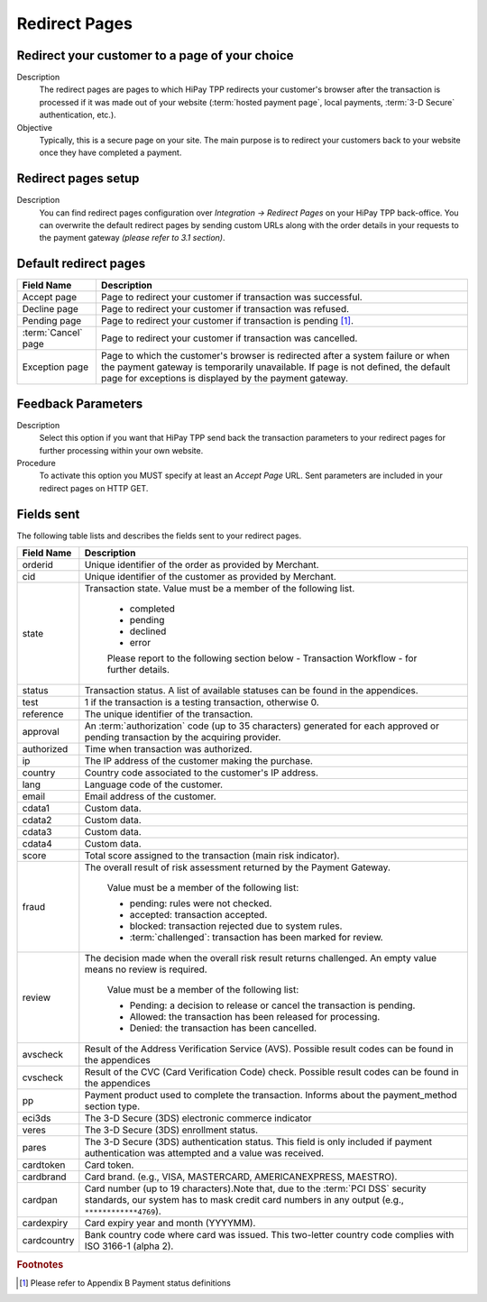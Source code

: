 .. _Chap5-RedirectPages:

==============
Redirect Pages
==============

-----------------------------------------------
Redirect your customer to a page of your choice
-----------------------------------------------

Description
  The redirect pages are pages to which HiPay TPP redirects your customer's browser after
  the transaction is processed if it was made out of your website (:term:`hosted payment page`,
  local payments, :term:`3-D Secure` authentication, etc.).

Objective
  Typically, this is a secure page on your site. The main purpose is to redirect
  your customers back to your website once they have completed a payment.

--------------------
Redirect pages setup
--------------------

Description
  You can find redirect pages configuration over *Integration -> Redirect Pages* on your HiPay TPP back-office.
  You can overwrite the default redirect pages by sending custom URLs along with the order details in
  your requests to the payment gateway *(please refer to 3.1 section)*.

----------------------
Default redirect pages
----------------------

===================== 	===============================================================================================================================================================================================================================
Field Name        		Description
===================== 	===============================================================================================================================================================================================================================
Accept page				Page to redirect your customer if transaction was successful.
Decline page			Page to redirect your customer if transaction was refused.
Pending page			Page to redirect your customer if transaction is pending [1]_.
:term:`Cancel` page		Page to redirect your customer if transaction was cancelled.
Exception page			Page to which the customer's browser is redirected after a system failure or when the payment gateway is temporarily unavailable. If page is not defined, the default page for exceptions is displayed by the payment gateway.
=====================  	===============================================================================================================================================================================================================================

-------------------
Feedback Parameters
-------------------

Description
  Select this option if you want that HiPay TPP send back the transaction parameters to your redirect pages
  for further processing within your own website.

Procedure
  To activate this option you MUST specify at least an *Accept Page* URL.
  Sent parameters are included in your redirect pages on HTTP GET.

-----------
Fields sent
-----------

The following table lists and describes the fields sent to your redirect pages.

========================== 	=================================================================================================================================================================================
Field Name        			Description
========================== 	=================================================================================================================================================================================
orderid						Unique identifier of the order as provided by Merchant.
cid							Unique identifier of the customer as provided by Merchant.
state						Transaction state. Value must be a member of the following list.

							- completed
							- pending
							- declined
							- error


							Please report to the following section below - Transaction Workflow - for further details.
--------------------------	---------------------------------------------------------------------------------------------------------------------------------------------------------------------------------
status						Transaction status. A list of available statuses can be found in the appendices.
--------------------------	---------------------------------------------------------------------------------------------------------------------------------------------------------------------------------
test						1 if the transaction is a testing transaction, otherwise 0.
reference					The unique identifier of the transaction.
--------------------------	---------------------------------------------------------------------------------------------------------------------------------------------------------------------------------
approval					An :term:`authorization` code (up to 35 characters) generated for each approved or pending transaction by the acquiring provider.
--------------------------	---------------------------------------------------------------------------------------------------------------------------------------------------------------------------------
authorized					Time when transaction was authorized.
--------------------------	---------------------------------------------------------------------------------------------------------------------------------------------------------------------------------
ip							The IP address of the customer making the purchase.
--------------------------	---------------------------------------------------------------------------------------------------------------------------------------------------------------------------------
country						Country code associated to the customer's IP address.
--------------------------	---------------------------------------------------------------------------------------------------------------------------------------------------------------------------------
lang						Language code of the customer.
--------------------------	---------------------------------------------------------------------------------------------------------------------------------------------------------------------------------
email						Email address of the customer.
--------------------------	---------------------------------------------------------------------------------------------------------------------------------------------------------------------------------
cdata1						Custom data.
--------------------------	---------------------------------------------------------------------------------------------------------------------------------------------------------------------------------
cdata2						Custom data.
--------------------------	---------------------------------------------------------------------------------------------------------------------------------------------------------------------------------
cdata3						Custom data.
--------------------------	---------------------------------------------------------------------------------------------------------------------------------------------------------------------------------
cdata4						Custom data.
--------------------------	---------------------------------------------------------------------------------------------------------------------------------------------------------------------------------
score						Total score assigned to the transaction (main risk indicator).
--------------------------	---------------------------------------------------------------------------------------------------------------------------------------------------------------------------------
fraud						The overall result of risk assessment returned by the Payment Gateway.

							Value must be a member of the following list:

							- pending:             rules were not checked.
							- accepted:            transaction accepted.
							- blocked:             transaction rejected due to system rules.
							- :term:`challenged`:  transaction has been marked for review.
--------------------------	---------------------------------------------------------------------------------------------------------------------------------------------------------------------------------
review						The decision made when the overall risk result returns challenged. An empty value means no review is required.

							Value must be a member of the following list:

							- Pending:  a decision to release or cancel the transaction is pending.
							- Allowed:  the transaction has been released for processing.
							- Denied:   the transaction has been cancelled.
--------------------------	---------------------------------------------------------------------------------------------------------------------------------------------------------------------------------
avscheck				    Result of the Address Verification Service (AVS). Possible result codes can be found in the appendices
--------------------------	---------------------------------------------------------------------------------------------------------------------------------------------------------------------------------
cvscheck					Result of the CVC (Card Verification Code) check. Possible result codes can be found in the appendices
--------------------------	---------------------------------------------------------------------------------------------------------------------------------------------------------------------------------
pp							Payment product used to complete the transaction. Informs about the payment_method section type.
--------------------------	---------------------------------------------------------------------------------------------------------------------------------------------------------------------------------
eci3ds						The 3-D Secure (3DS) electronic commerce indicator
--------------------------	---------------------------------------------------------------------------------------------------------------------------------------------------------------------------------
veres						The 3-D Secure (3DS) enrollment status.
pares						The 3-D Secure (3DS) authentication status. This field is only included if payment authentication was attempted and a value was received.
cardtoken					Card token.
cardbrand					Card brand. (e.g., VISA, MASTERCARD, AMERICANEXPRESS, MAESTRO).
cardpan						Card number (up to 19 characters).Note that, due to the :term:`PCI DSS` security standards, our system has to mask credit card numbers in any output (e.g., ``************4769``).
cardexpiry					Card expiry year and month (YYYYMM).
cardcountry					Bank country code where card was issued. This two-letter country code complies with ISO 3166-1 (alpha 2).
========================== 	=================================================================================================================================================================================

.. rubric:: Footnotes

.. [1] Please refer to Appendix B Payment status definitions
